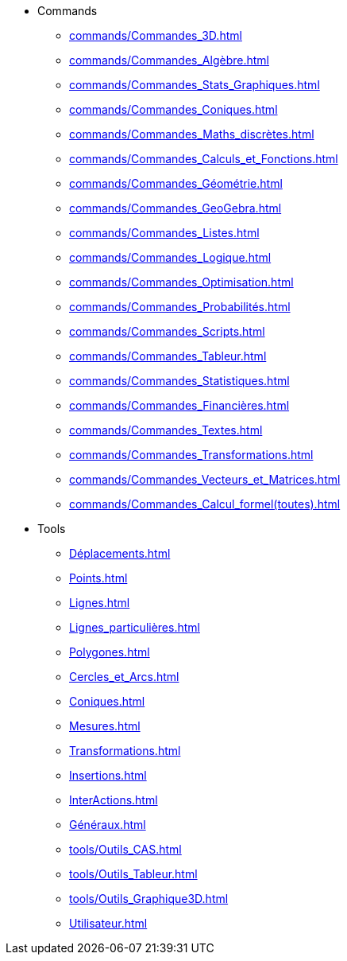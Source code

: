 * Commands
** xref:commands/Commandes_3D.adoc[]
** xref:commands/Commandes_Algèbre.adoc[]
** xref:commands/Commandes_Stats_Graphiques.adoc[]
** xref:commands/Commandes_Coniques.adoc[]
** xref:commands/Commandes_Maths_discrètes.adoc[]
** xref:commands/Commandes_Calculs_et_Fonctions.adoc[]
** xref:commands/Commandes_Géométrie.adoc[]
** xref:commands/Commandes_GeoGebra.adoc[]
** xref:commands/Commandes_Listes.adoc[]
** xref:commands/Commandes_Logique.adoc[]
** xref:commands/Commandes_Optimisation.adoc[]
** xref:commands/Commandes_Probabilités.adoc[]
** xref:commands/Commandes_Scripts.adoc[]
** xref:commands/Commandes_Tableur.adoc[]
** xref:commands/Commandes_Statistiques.adoc[]
** xref:commands/Commandes_Financières.adoc[]
** xref:commands/Commandes_Textes.adoc[]
** xref:commands/Commandes_Transformations.adoc[]
** xref:commands/Commandes_Vecteurs_et_Matrices.adoc[]
** xref:commands/Commandes_Calcul_formel(toutes).adoc[]
* Tools
** xref:Déplacements.adoc[]
** xref:Points.adoc[]
** xref:Lignes.adoc[]
** xref:Lignes_particulières.adoc[]
** xref:Polygones.adoc[]
** xref:Cercles_et_Arcs.adoc[]
** xref:Coniques.adoc[]
** xref:Mesures.adoc[]
** xref:Transformations.adoc[]
** xref:Insertions.adoc[]
** xref:InterActions.adoc[]
** xref:Généraux.adoc[]
** xref:tools/Outils_CAS.adoc[]
** xref:tools/Outils_Tableur.adoc[]
** xref:tools/Outils_Graphique3D.adoc[]
** xref:Utilisateur.adoc[]
